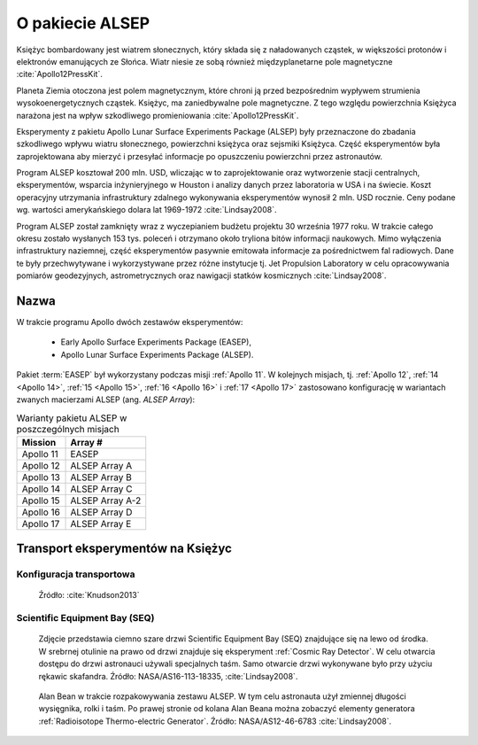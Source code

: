 .. _ALSEP:

****************
O pakiecie ALSEP
****************


Księżyc bombardowany jest wiatrem słonecznych, który składa się z naładowanych cząstek, w większości protonów i elektronów emanujących ze Słońca. Wiatr niesie ze sobą również międzyplanetarne pole magnetyczne :cite:`Apollo12PressKit`.

Planeta Ziemia otoczona jest polem magnetycznym, które chroni ją przed bezpośrednim wypływem strumienia wysokoenergetycznych cząstek. Księżyc, ma zaniedbywalne pole magnetyczne. Z tego względu powierzchnia Księżyca narażona jest na wpływ szkodliwego promieniowania :cite:`Apollo12PressKit`.

Eksperymenty z pakietu Apollo Lunar Surface Experiments Package (ALSEP) były przeznaczone do zbadania szkodliwego wpływu wiatru słonecznego, powierzchni księżyca oraz sejsmiki Księżyca. Część eksperymentów była zaprojektowana aby mierzyć i przesyłać informacje po opuszczeniu powierzchni przez astronautów.

Program ALSEP kosztował 200 mln. USD, wliczając w to zaprojektowanie oraz wytworzenie stacji centralnych, eksperymentów, wsparcia inżynieryjnego w Houston i analizy danych przez laboratoria w USA i na świecie. Koszt operacyjny utrzymania infrastruktury zdalnego wykonywania eksperymentów wynosił 2 mln. USD rocznie. Ceny podane wg. wartości amerykańskiego dolara lat 1969-1972 :cite:`Lindsay2008`.

Program ALSEP został zamknięty wraz z wyczepianiem budżetu projektu 30 września 1977 roku. W trakcie całego okresu zostało wysłanych 153 tys. poleceń i otrzymano około tryliona bitów informacji naukowych. Mimo wyłączenia infrastruktury naziemnej, część eksperymentów pasywnie emitowała informacje za pośrednictwem fal radiowych. Dane te były przechwytywane i wykorzystywane przez różne instytucje tj. Jet Propulsion Laboratory w celu opracowywania pomiarów geodezyjnych, astrometrycznych oraz nawigacji statków kosmicznych :cite:`Lindsay2008`.


Nazwa
=====
W trakcie programu Apollo dwóch zestawów eksperymentów:

    * Early Apollo Surface Experiments Package (EASEP),
    * Apollo Lunar Surface Experiments Package (ALSEP).

Pakiet :term:`EASEP` był wykorzystany podczas misji :ref:`Apollo 11`. W kolejnych misjach, tj. :ref:`Apollo 12`, :ref:`14 <Apollo 14>`, :ref:`15 <Apollo 15>`, :ref:`16 <Apollo 16>` i :ref:`17 <Apollo 17>` zastosowano konfigurację w wariantach zwanych macierzami ALSEP (ang. *ALSEP Array*):

.. csv-table:: Warianty pakietu ALSEP w poszczególnych misjach
    :header-rows: 1

    "Mission", "Array #"
    "Apollo 11", "EASEP"
    "Apollo 12", "ALSEP Array A"
    "Apollo 13", "ALSEP Array B"
    "Apollo 14", "ALSEP Array C"
    "Apollo 15", "ALSEP Array A-2"
    "Apollo 16", "ALSEP Array D"
    "Apollo 17", "ALSEP Array E"


Transport eksperymentów na Księżyc
==================================

Konfiguracja transportowa
-------------------------
.. figure:: img/alsep-package.jpg
    :name: figure-alsep-package

    Źródło: :cite:`Knudson2013`

.. _Scientific Equipment Bay:

Scientific Equipment Bay (SEQ)
------------------------------
.. figure:: img/alsep-SEQ-close.jpg
    :name: figure-alsep-SEQ-close

    Zdjęcie przedstawia ciemno szare drzwi Scientific Equipment Bay (SEQ) znajdujące się na lewo od środka. W srebrnej otulinie na prawo od drzwi znajduje się eksperyment :ref:`Cosmic Ray Detector`. W celu otwarcia dostępu do drzwi astronauci używali specjalnych taśm. Samo otwarcie drzwi wykonywane było przy użyciu rękawic skafandra. Źródło: NASA/AS16-113-18335, :cite:`Lindsay2008`.

.. figure:: img/alsep-SEQ-open.jpg
    :name: figure-alsep-SEQ-open

    Alan Bean w trakcie rozpakowywania zestawu ALSEP. W tym celu astronauta użył zmiennej długości wysięgnika, rolki i taśm. Po prawej stronie od kolana Alan Beana można zobaczyć elementy generatora :ref:`Radioisotope Thermo-electric Generator`. Źródło: NASA/AS12-46-6783 :cite:`Lindsay2008`.
